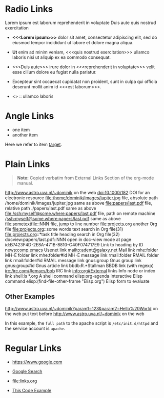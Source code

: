 # -*- mode: org; -*-

* Radio Links

Lorem ipsum 
est laborum
reprehenderit in voluptate
Duis aute
quis nostrud exercitation

- *<<<Lorem ipsum>>>* dolor sit amet, consectetur adipiscing elit, sed do eiusmod tempor incididunt ut labore et dolore magna aliqua. 
- *Ut* enim ad minim veniam, <<<quis nostrud exercitation>>> ullamco laboris nisi ut aliquip ex ea commodo consequat. 
- <<<Duis aute>>> irure dolor in <<<reprehenderit in voluptate>>> velit esse cillum dolore eu fugiat nulla pariatur. 
- Excepteur sint occaecat cupidatat non proident, sunt in culpa qui officia deserunt mollit anim id <<<est laborum>>>.

- <<<ut>>> :: ullamco laboris

* Angle Links

- one item
- <<target>>another item

Here we refer to item [[target]].

* Plain Links

#+BEGIN_QUOTE
  *Note:* Copied verbatim from External Links Section of the org-mode manual.
#+END_QUOTE

http://www.astro.uva.nl/~dominik             on the web
doi:10.1000/182                              DOI for an electronic resource
file:/home/dominik/images/jupiter.jpg        file, absolute path
/home/dominik/images/jupiter.jpg             same as above
file:papers/last.pdf                         file, relative path
./papers/last.pdf                            same as above
file:/ssh:myself@some.where:papers/last.pdf  file, path on remote machine
/ssh:myself@some.where:papers/last.pdf       same as above
file:sometextfile::NNN                       file, jump to line number
file:projects.org                            another Org file
file:projects.org::some words                text search in Org file(31)
file:projects.org::*task title               heading search in Org file(32)
docview:papers/last.pdf::NNN                 open in doc-view mode at page
id:B7423F4D-2E8A-471B-8810-C40F074717E9      Link to heading by ID
news:comp.emacs                              Usenet link
mailto:adent@galaxy.net                      Mail link
mhe:folder                                   MH-E folder link
mhe:folder#id                                MH-E message link
rmail:folder                                 RMAIL folder link
rmail:folder#id                              RMAIL message link
gnus:group                                   Gnus group link
gnus:group#id                                Gnus article link
bbdb:R.*Stallman                             BBDB link (with regexp)
irc:/irc.com/#emacs/bob                      IRC link
info:org#External links                      Info node or index link
shell:ls *.org                               A shell command
elisp:org-agenda                             Interactive Elisp command
elisp:(find-file-other-frame "Elisp.org")    Elisp form to evaluate

** Other Examples

http://www.astro.uva.nl/~dominik?param1=123&param2=Hello%20World             on the web
put text before http://www.astro.uva.nl/~dominik             on the web

In this example, the =full path= to the apache script is =/etc/init.d/httpd= and the service account is =apache=.


* Regular Links

+ [[https://www.google.com]]

+ [[https://www.google.com][Google Search]]

+ [[file:links.org]]

+ [[file:links.org][This Code Example]]
